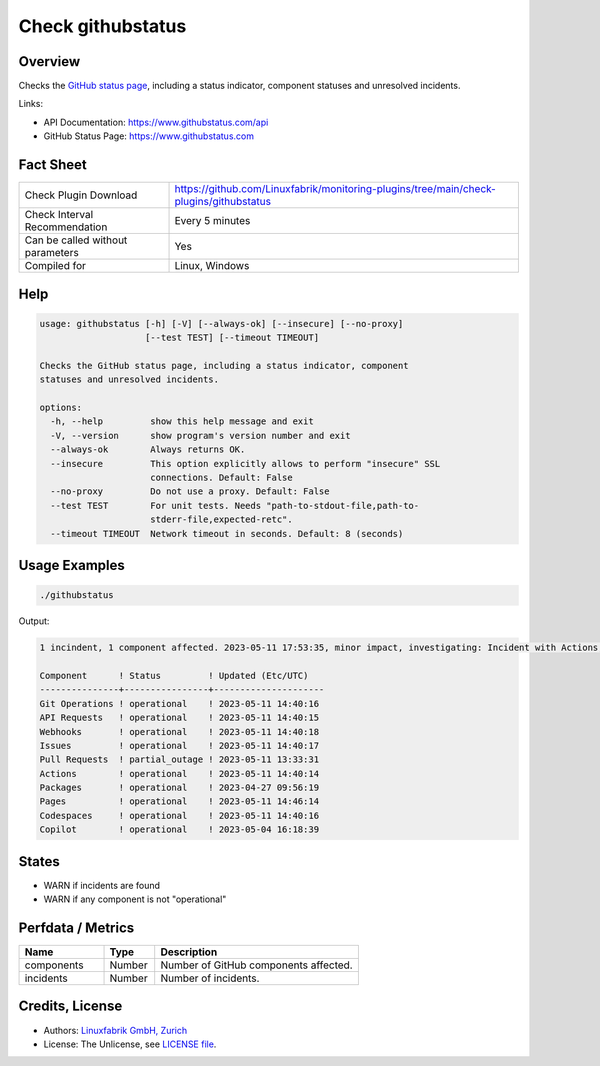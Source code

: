 Check githubstatus
==================

Overview
--------

Checks the `GitHub status page <https://www.githubstatus.com>`_, including a status indicator, component statuses and unresolved incidents.

Links:

* API Documentation: https://www.githubstatus.com/api
* GitHub Status Page: https://www.githubstatus.com


Fact Sheet
----------

.. csv-table::
    :widths: 30, 70
    
    "Check Plugin Download",                "https://github.com/Linuxfabrik/monitoring-plugins/tree/main/check-plugins/githubstatus"
    "Check Interval Recommendation",        "Every 5 minutes"
    "Can be called without parameters",     "Yes"
    "Compiled for",                         "Linux, Windows"


Help
----

.. code-block:: text

    usage: githubstatus [-h] [-V] [--always-ok] [--insecure] [--no-proxy]
                        [--test TEST] [--timeout TIMEOUT]

    Checks the GitHub status page, including a status indicator, component
    statuses and unresolved incidents.

    options:
      -h, --help         show this help message and exit
      -V, --version      show program's version number and exit
      --always-ok        Always returns OK.
      --insecure         This option explicitly allows to perform "insecure" SSL
                         connections. Default: False
      --no-proxy         Do not use a proxy. Default: False
      --test TEST        For unit tests. Needs "path-to-stdout-file,path-to-
                         stderr-file,expected-retc".
      --timeout TIMEOUT  Network timeout in seconds. Default: 8 (seconds)


Usage Examples
--------------

.. code-block:: bash

    ./githubstatus

Output:

.. code-block:: text

    1 incindent, 1 component affected. 2023-05-11 17:53:35, minor impact, investigating: Incident with Actions, API Requests, Codespaces, Git Operations, Issues, Pages, Pull Requests and Webhooks. We have reindexed about 20% of the pull requests missing from the /pulls and /search pages. 

    Component      ! Status         ! Updated (Etc/UTC)   
    ---------------+----------------+---------------------
    Git Operations ! operational    ! 2023-05-11 14:40:16 
    API Requests   ! operational    ! 2023-05-11 14:40:15 
    Webhooks       ! operational    ! 2023-05-11 14:40:18 
    Issues         ! operational    ! 2023-05-11 14:40:17 
    Pull Requests  ! partial_outage ! 2023-05-11 13:33:31 
    Actions        ! operational    ! 2023-05-11 14:40:14 
    Packages       ! operational    ! 2023-04-27 09:56:19 
    Pages          ! operational    ! 2023-05-11 14:46:14 
    Codespaces     ! operational    ! 2023-05-11 14:40:16 
    Copilot        ! operational    ! 2023-05-04 16:18:39


States
------

* WARN if incidents are found
* WARN if any component is not "operational"


Perfdata / Metrics
------------------

.. csv-table::
    :widths: 25, 15, 60
    :header-rows: 1
    
    Name,                                       Type,               Description                                           
    components,                                 Number,             Number of GitHub components affected.
    incidents,                                  Number,             Number of incidents.


Credits, License
----------------

* Authors: `Linuxfabrik GmbH, Zurich <https://www.linuxfabrik.ch>`_
* License: The Unlicense, see `LICENSE file <https://unlicense.org/>`_.
